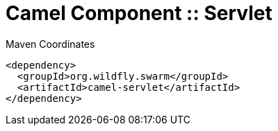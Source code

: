 = Camel Component :: Servlet


.Maven Coordinates
[source,xml]
----
<dependency>
  <groupId>org.wildfly.swarm</groupId>
  <artifactId>camel-servlet</artifactId>
</dependency>
----


